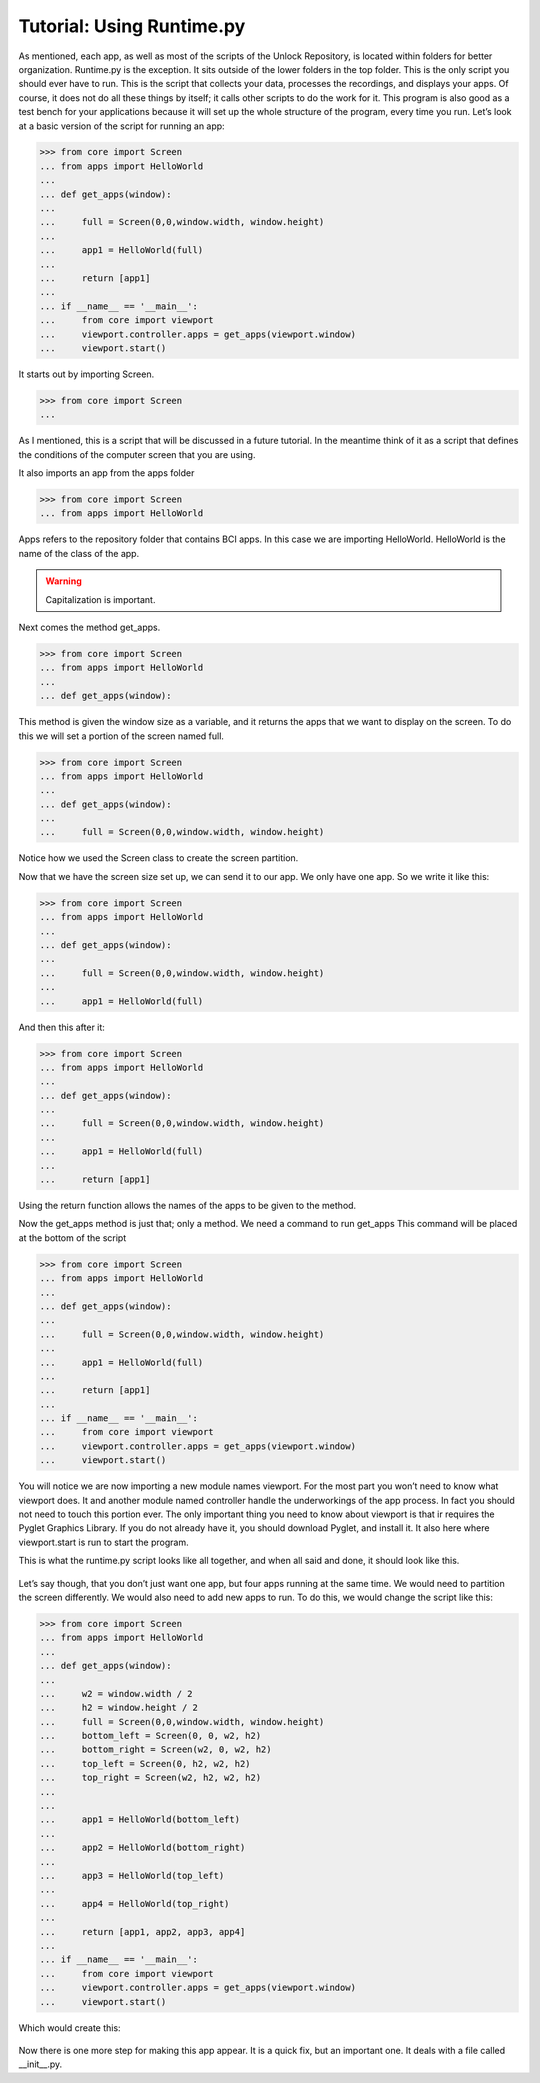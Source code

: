 Tutorial: Using Runtime.py
====================

As mentioned, each app, as well as most of the scripts of the Unlock Repository,
is located within folders for better organization. Runtime.py is the exception.
It sits outside of the lower folders in the top folder.
This is the only script you should ever have to run.
This is the script that collects your data, processes the recordings, and displays your apps.
Of course, it does not do all these things by itself;
it calls other scripts to do the work for it.
This program is also good as a test bench for your applications because it will set up
the whole structure of the program, every time you run.
Let’s look at a basic version of the script for running an app:

>>> from core import Screen
... from apps import HelloWorld
...
... def get_apps(window):
...
...     full = Screen(0,0,window.width, window.height)
...
...     app1 = HelloWorld(full)
...
...     return [app1]
...
... if __name__ == '__main__':
...     from core import viewport
...     viewport.controller.apps = get_apps(viewport.window)
...     viewport.start()

It starts out by importing Screen.

>>> from core import Screen
...

As I mentioned, this is a script that will be discussed in a future tutorial.
In the meantime think of it as a script that defines the conditions
of the computer screen that you are using.

It also imports an app from the apps folder

>>> from core import Screen
... from apps import HelloWorld

Apps refers to the repository folder that contains BCI apps.
In this case we are importing HelloWorld.
HelloWorld is the name of the class of the app.

.. warning:: Capitalization is important.

Next comes the method get_apps.

>>> from core import Screen
... from apps import HelloWorld
...
... def get_apps(window):

This method is given the window size as a variable,
and it returns the apps that we want to display on the screen.
To do this we will set a portion of the screen named full.

>>> from core import Screen
... from apps import HelloWorld
...
... def get_apps(window):
...
...     full = Screen(0,0,window.width, window.height)

Notice how we used the Screen class to create the screen partition.

Now that we have the screen size set up, we can send it to our app.
We only have one app. So we write it like this:

>>> from core import Screen
... from apps import HelloWorld
...
... def get_apps(window):
...
...     full = Screen(0,0,window.width, window.height)
...
...     app1 = HelloWorld(full)

And then this after it:

>>> from core import Screen
... from apps import HelloWorld
...
... def get_apps(window):
...
...     full = Screen(0,0,window.width, window.height)
...
...     app1 = HelloWorld(full)
...
...     return [app1]

Using the return function allows the names of the apps to be given to the method.

Now the get_apps method is just that; only a method. We need a command to run get_apps
This command will be placed at the bottom of the script

>>> from core import Screen
... from apps import HelloWorld
...
... def get_apps(window):
...
...     full = Screen(0,0,window.width, window.height)
...
...     app1 = HelloWorld(full)
...
...     return [app1]
...
... if __name__ == '__main__':
...     from core import viewport
...     viewport.controller.apps = get_apps(viewport.window)
...     viewport.start()

You will notice we are now importing a new module names viewport.
For the most part you won’t need to know what viewport does.
It and another module named controller handle the underworkings of the app process.
In fact you should not need to touch this portion ever.
The only important thing you need to know about viewport is that ir requires the
Pyglet Graphics Library. If you do not already have it, you should download Pyglet,
and install it.
It also here where viewport.start is run to start the program.

This is what the runtime.py script looks like all together,
and when all said and done, it should look like this.

.. figure:: images/HelloWorld.png
   :align: center

Let’s say though, that you don’t just want one app, but four apps running at the same time.
We would need to partition the screen differently. We would also need to add new apps to run.
To do this, we would change the script like this:

>>> from core import Screen
... from apps import HelloWorld
...
... def get_apps(window):
...
...     w2 = window.width / 2
...     h2 = window.height / 2
...     full = Screen(0,0,window.width, window.height)
...     bottom_left = Screen(0, 0, w2, h2)
...     bottom_right = Screen(w2, 0, w2, h2)
...     top_left = Screen(0, h2, w2, h2)
...     top_right = Screen(w2, h2, w2, h2)
...
...
...     app1 = HelloWorld(bottom_left)
...
...     app2 = HelloWorld(bottom_right)
...
...     app3 = HelloWorld(top_left)
...
...     app4 = HelloWorld(top_right)
...
...     return [app1, app2, app3, app4]
...
... if __name__ == '__main__':
...     from core import viewport
...     viewport.controller.apps = get_apps(viewport.window)
...     viewport.start()

Which would create this:

.. figure:: images/HelloWorld2.png
   :align: center

Now there is one more step for making this app appear. It is a quick fix, but an important one. It deals with a file called __init__.py.
